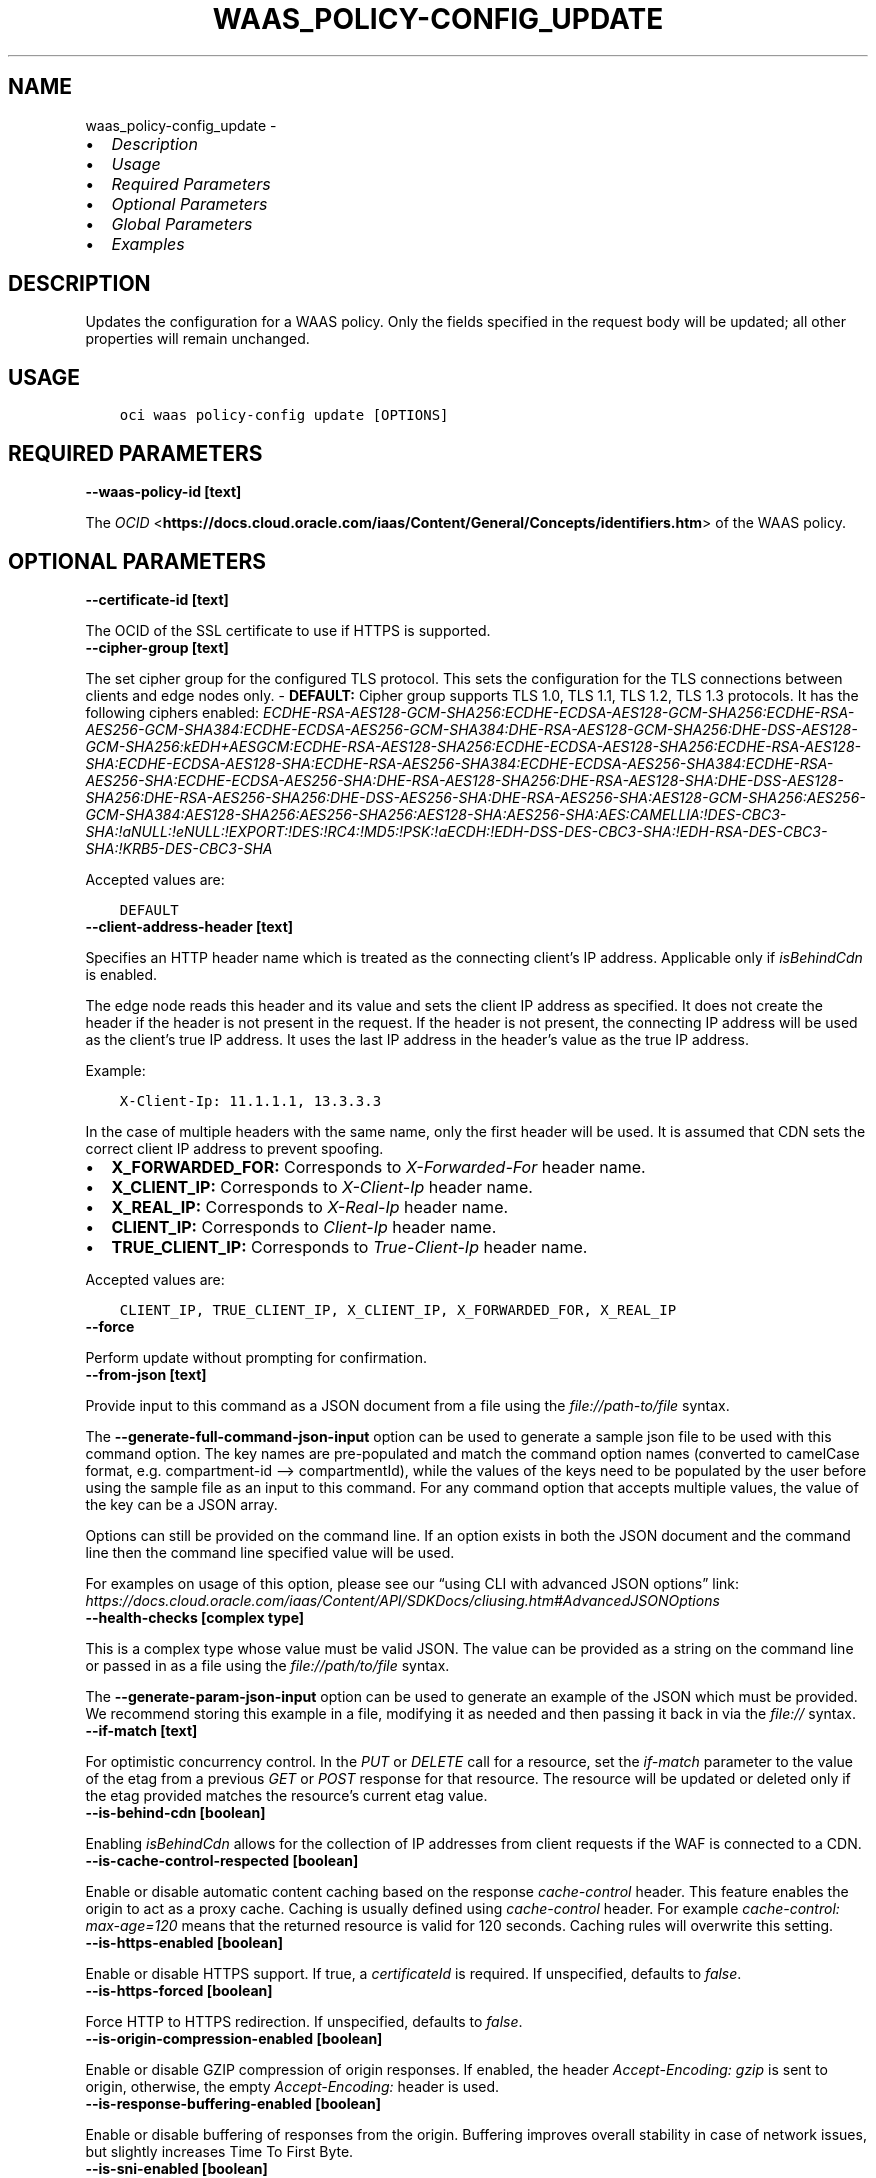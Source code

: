 .\" Man page generated from reStructuredText.
.
.TH "WAAS_POLICY-CONFIG_UPDATE" "1" "Sep 27, 2022" "3.18.0" "OCI CLI Command Reference"
.SH NAME
waas_policy-config_update \- 
.
.nr rst2man-indent-level 0
.
.de1 rstReportMargin
\\$1 \\n[an-margin]
level \\n[rst2man-indent-level]
level margin: \\n[rst2man-indent\\n[rst2man-indent-level]]
-
\\n[rst2man-indent0]
\\n[rst2man-indent1]
\\n[rst2man-indent2]
..
.de1 INDENT
.\" .rstReportMargin pre:
. RS \\$1
. nr rst2man-indent\\n[rst2man-indent-level] \\n[an-margin]
. nr rst2man-indent-level +1
.\" .rstReportMargin post:
..
.de UNINDENT
. RE
.\" indent \\n[an-margin]
.\" old: \\n[rst2man-indent\\n[rst2man-indent-level]]
.nr rst2man-indent-level -1
.\" new: \\n[rst2man-indent\\n[rst2man-indent-level]]
.in \\n[rst2man-indent\\n[rst2man-indent-level]]u
..
.INDENT 0.0
.IP \(bu 2
\fI\%Description\fP
.IP \(bu 2
\fI\%Usage\fP
.IP \(bu 2
\fI\%Required Parameters\fP
.IP \(bu 2
\fI\%Optional Parameters\fP
.IP \(bu 2
\fI\%Global Parameters\fP
.IP \(bu 2
\fI\%Examples\fP
.UNINDENT
.SH DESCRIPTION
.sp
Updates the configuration for a WAAS policy. Only the fields specified in the request body will be updated; all other properties will remain unchanged.
.SH USAGE
.INDENT 0.0
.INDENT 3.5
.sp
.nf
.ft C
oci waas policy\-config update [OPTIONS]
.ft P
.fi
.UNINDENT
.UNINDENT
.SH REQUIRED PARAMETERS
.INDENT 0.0
.TP
.B \-\-waas\-policy\-id [text]
.UNINDENT
.sp
The \fI\%OCID\fP <\fBhttps://docs.cloud.oracle.com/iaas/Content/General/Concepts/identifiers.htm\fP> of the WAAS policy.
.SH OPTIONAL PARAMETERS
.INDENT 0.0
.TP
.B \-\-certificate\-id [text]
.UNINDENT
.sp
The OCID of the SSL certificate to use if HTTPS is supported.
.INDENT 0.0
.TP
.B \-\-cipher\-group [text]
.UNINDENT
.sp
The set cipher group for the configured TLS protocol. This sets the configuration for the TLS connections between clients and edge nodes only. \- \fBDEFAULT:\fP Cipher group supports TLS 1.0, TLS 1.1, TLS 1.2, TLS 1.3 protocols. It has the following ciphers enabled: \fIECDHE\-RSA\-AES128\-GCM\-SHA256:ECDHE\-ECDSA\-AES128\-GCM\-SHA256:ECDHE\-RSA\-AES256\-GCM\-SHA384:ECDHE\-ECDSA\-AES256\-GCM\-SHA384:DHE\-RSA\-AES128\-GCM\-SHA256:DHE\-DSS\-AES128\-GCM\-SHA256:kEDH+AESGCM:ECDHE\-RSA\-AES128\-SHA256:ECDHE\-ECDSA\-AES128\-SHA256:ECDHE\-RSA\-AES128\-SHA:ECDHE\-ECDSA\-AES128\-SHA:ECDHE\-RSA\-AES256\-SHA384:ECDHE\-ECDSA\-AES256\-SHA384:ECDHE\-RSA\-AES256\-SHA:ECDHE\-ECDSA\-AES256\-SHA:DHE\-RSA\-AES128\-SHA256:DHE\-RSA\-AES128\-SHA:DHE\-DSS\-AES128\-SHA256:DHE\-RSA\-AES256\-SHA256:DHE\-DSS\-AES256\-SHA:DHE\-RSA\-AES256\-SHA:AES128\-GCM\-SHA256:AES256\-GCM\-SHA384:AES128\-SHA256:AES256\-SHA256:AES128\-SHA:AES256\-SHA:AES:CAMELLIA:!DES\-CBC3\-SHA:!aNULL:!eNULL:!EXPORT:!DES:!RC4:!MD5:!PSK:!aECDH:!EDH\-DSS\-DES\-CBC3\-SHA:!EDH\-RSA\-DES\-CBC3\-SHA:!KRB5\-DES\-CBC3\-SHA\fP
.sp
Accepted values are:
.INDENT 0.0
.INDENT 3.5
.sp
.nf
.ft C
DEFAULT
.ft P
.fi
.UNINDENT
.UNINDENT
.INDENT 0.0
.TP
.B \-\-client\-address\-header [text]
.UNINDENT
.sp
Specifies an HTTP header name which is treated as the connecting client’s IP address. Applicable only if \fIisBehindCdn\fP is enabled.
.sp
The edge node reads this header and its value and sets the client IP address as specified. It does not create the header if the header is not present in the request. If the header is not present, the connecting IP address will be used as the client’s true IP address. It uses the last IP address in the header’s value as the true IP address.
.sp
Example:
.INDENT 0.0
.INDENT 3.5
.sp
.nf
.ft C
X\-Client\-Ip: 11.1.1.1, 13.3.3.3
.ft P
.fi
.UNINDENT
.UNINDENT
.sp
In the case of multiple headers with the same name, only the first header will be used. It is assumed that CDN sets the correct client IP address to prevent spoofing.
.INDENT 0.0
.IP \(bu 2
\fBX_FORWARDED_FOR:\fP Corresponds to \fIX\-Forwarded\-For\fP header name.
.IP \(bu 2
\fBX_CLIENT_IP:\fP Corresponds to \fIX\-Client\-Ip\fP header name.
.IP \(bu 2
\fBX_REAL_IP:\fP Corresponds to \fIX\-Real\-Ip\fP header name.
.IP \(bu 2
\fBCLIENT_IP:\fP Corresponds to \fIClient\-Ip\fP header name.
.IP \(bu 2
\fBTRUE_CLIENT_IP:\fP Corresponds to \fITrue\-Client\-Ip\fP header name.
.UNINDENT
.sp
Accepted values are:
.INDENT 0.0
.INDENT 3.5
.sp
.nf
.ft C
CLIENT_IP, TRUE_CLIENT_IP, X_CLIENT_IP, X_FORWARDED_FOR, X_REAL_IP
.ft P
.fi
.UNINDENT
.UNINDENT
.INDENT 0.0
.TP
.B \-\-force
.UNINDENT
.sp
Perform update without prompting for confirmation.
.INDENT 0.0
.TP
.B \-\-from\-json [text]
.UNINDENT
.sp
Provide input to this command as a JSON document from a file using the \fI\%file://path\-to/file\fP syntax.
.sp
The \fB\-\-generate\-full\-command\-json\-input\fP option can be used to generate a sample json file to be used with this command option. The key names are pre\-populated and match the command option names (converted to camelCase format, e.g. compartment\-id –> compartmentId), while the values of the keys need to be populated by the user before using the sample file as an input to this command. For any command option that accepts multiple values, the value of the key can be a JSON array.
.sp
Options can still be provided on the command line. If an option exists in both the JSON document and the command line then the command line specified value will be used.
.sp
For examples on usage of this option, please see our “using CLI with advanced JSON options” link: \fI\%https://docs.cloud.oracle.com/iaas/Content/API/SDKDocs/cliusing.htm#AdvancedJSONOptions\fP
.INDENT 0.0
.TP
.B \-\-health\-checks [complex type]
.UNINDENT
.sp
This is a complex type whose value must be valid JSON. The value can be provided as a string on the command line or passed in as a file using
the \fI\%file://path/to/file\fP syntax.
.sp
The \fB\-\-generate\-param\-json\-input\fP option can be used to generate an example of the JSON which must be provided. We recommend storing this example
in a file, modifying it as needed and then passing it back in via the \fI\%file://\fP syntax.
.INDENT 0.0
.TP
.B \-\-if\-match [text]
.UNINDENT
.sp
For optimistic concurrency control. In the \fIPUT\fP or \fIDELETE\fP call for a resource, set the \fIif\-match\fP parameter to the value of the etag from a previous \fIGET\fP or \fIPOST\fP response for that resource. The resource will be updated or deleted only if the etag provided matches the resource’s current etag value.
.INDENT 0.0
.TP
.B \-\-is\-behind\-cdn [boolean]
.UNINDENT
.sp
Enabling \fIisBehindCdn\fP allows for the collection of IP addresses from client requests if the WAF is connected to a CDN.
.INDENT 0.0
.TP
.B \-\-is\-cache\-control\-respected [boolean]
.UNINDENT
.sp
Enable or disable automatic content caching based on the response \fIcache\-control\fP header. This feature enables the origin to act as a proxy cache. Caching is usually defined using \fIcache\-control\fP header. For example \fIcache\-control: max\-age=120\fP means that the returned resource is valid for 120 seconds. Caching rules will overwrite this setting.
.INDENT 0.0
.TP
.B \-\-is\-https\-enabled [boolean]
.UNINDENT
.sp
Enable or disable HTTPS support. If true, a \fIcertificateId\fP is required. If unspecified, defaults to \fIfalse\fP\&.
.INDENT 0.0
.TP
.B \-\-is\-https\-forced [boolean]
.UNINDENT
.sp
Force HTTP to HTTPS redirection. If unspecified, defaults to \fIfalse\fP\&.
.INDENT 0.0
.TP
.B \-\-is\-origin\-compression\-enabled [boolean]
.UNINDENT
.sp
Enable or disable GZIP compression of origin responses. If enabled, the header \fIAccept\-Encoding: gzip\fP is sent to origin, otherwise, the empty \fIAccept\-Encoding:\fP header is used.
.INDENT 0.0
.TP
.B \-\-is\-response\-buffering\-enabled [boolean]
.UNINDENT
.sp
Enable or disable buffering of responses from the origin. Buffering improves overall stability in case of network issues, but slightly increases Time To First Byte.
.INDENT 0.0
.TP
.B \-\-is\-sni\-enabled [boolean]
.UNINDENT
.sp
SNI stands for Server Name Indication and is an extension of the TLS protocol. It indicates which hostname is being contacted by the browser at the beginning of the ‘handshake’\-process. This allows a server to connect multiple SSL Certificates to one IP address and port.
.INDENT 0.0
.TP
.B \-\-load\-balancing\-method [complex type]
.UNINDENT
.sp
An object that represents a load balancing method and its properties.
This is a complex type whose value must be valid JSON. The value can be provided as a string on the command line or passed in as a file using
the \fI\%file://path/to/file\fP syntax.
.sp
The \fB\-\-generate\-param\-json\-input\fP option can be used to generate an example of the JSON which must be provided. We recommend storing this example
in a file, modifying it as needed and then passing it back in via the \fI\%file://\fP syntax.
.INDENT 0.0
.TP
.B \-\-max\-wait\-seconds [integer]
.UNINDENT
.sp
The maximum time to wait for the work request to reach the state defined by \fB\-\-wait\-for\-state\fP\&. Defaults to 1200 seconds.
.INDENT 0.0
.TP
.B \-\-tls\-protocols [text]
.UNINDENT
.sp
A list of allowed TLS protocols. Only applicable when HTTPS support is enabled. The TLS protocol is negotiated while the request is connecting and the most recent protocol supported by both the edge node and client browser will be selected. If no such version exists, the connection will be aborted. \- \fBTLS_V1:\fP corresponds to TLS 1.0 specification.
.INDENT 0.0
.IP \(bu 2
\fBTLS_V1_1:\fP corresponds to TLS 1.1 specification.
.IP \(bu 2
\fBTLS_V1_2:\fP corresponds to TLS 1.2 specification.
.IP \(bu 2
\fBTLS_V1_3:\fP corresponds to TLS 1.3 specification.
.UNINDENT
.sp
Enabled TLS protocols must go in a row. For example if \fITLS_v1_1\fP and \fITLS_V1_3\fP are enabled, \fITLS_V1_2\fP must be enabled too.
.sp
Accepted values are:
.INDENT 0.0
.INDENT 3.5
.sp
.nf
.ft C
TLS_V1, TLS_V1_1, TLS_V1_2, TLS_V1_3
.ft P
.fi
.UNINDENT
.UNINDENT
.INDENT 0.0
.TP
.B \-\-wait\-for\-state [text]
.UNINDENT
.sp
This operation asynchronously creates, modifies or deletes a resource and uses a work request to track the progress of the operation. Specify this option to perform the action and then wait until the work request reaches a certain state. Multiple states can be specified, returning on the first state. For example, \fB\-\-wait\-for\-state\fP SUCCEEDED \fB\-\-wait\-for\-state\fP FAILED would return on whichever lifecycle state is reached first. If timeout is reached, a return code of 2 is returned. For any other error, a return code of 1 is returned.
.sp
Accepted values are:
.INDENT 0.0
.INDENT 3.5
.sp
.nf
.ft C
ACCEPTED, CANCELED, CANCELING, FAILED, IN_PROGRESS, SUCCEEDED
.ft P
.fi
.UNINDENT
.UNINDENT
.INDENT 0.0
.TP
.B \-\-wait\-interval\-seconds [integer]
.UNINDENT
.sp
Check every \fB\-\-wait\-interval\-seconds\fP to see whether the work request to see if it has reached the state defined by \fB\-\-wait\-for\-state\fP\&. Defaults to 30 seconds.
.INDENT 0.0
.TP
.B \-\-websocket\-path\-prefixes [complex type]
.UNINDENT
.sp
ModSecurity is not capable to inspect WebSockets. Therefore paths specified here have WAF disabled if Connection request header from the client has the value Upgrade (case insensitive matching) and Upgrade request header has the value websocket (case insensitive matching). Paths matches if the concatenation of request URL path and query starts with the contents of the one of \fIwebsocketPathPrefixes\fP array value. In All other cases challenges, like JSC, HIC and etc., remain active.
This is a complex type whose value must be valid JSON. The value can be provided as a string on the command line or passed in as a file using
the \fI\%file://path/to/file\fP syntax.
.sp
The \fB\-\-generate\-param\-json\-input\fP option can be used to generate an example of the JSON which must be provided. We recommend storing this example
in a file, modifying it as needed and then passing it back in via the \fI\%file://\fP syntax.
.SH GLOBAL PARAMETERS
.sp
Use \fBoci \-\-help\fP for help on global parameters.
.sp
\fB\-\-auth\-purpose\fP, \fB\-\-auth\fP, \fB\-\-cert\-bundle\fP, \fB\-\-cli\-auto\-prompt\fP, \fB\-\-cli\-rc\-file\fP, \fB\-\-config\-file\fP, \fB\-\-connection\-timeout\fP, \fB\-\-debug\fP, \fB\-\-defaults\-file\fP, \fB\-\-endpoint\fP, \fB\-\-generate\-full\-command\-json\-input\fP, \fB\-\-generate\-param\-json\-input\fP, \fB\-\-help\fP, \fB\-\-latest\-version\fP, \fB\-\-max\-retries\fP, \fB\-\-no\-retry\fP, \fB\-\-opc\-client\-request\-id\fP, \fB\-\-opc\-request\-id\fP, \fB\-\-output\fP, \fB\-\-profile\fP, \fB\-\-query\fP, \fB\-\-raw\-output\fP, \fB\-\-read\-timeout\fP, \fB\-\-region\fP, \fB\-\-release\-info\fP, \fB\-\-request\-id\fP, \fB\-\-version\fP, \fB\-?\fP, \fB\-d\fP, \fB\-h\fP, \fB\-i\fP, \fB\-v\fP
.SH EXAMPLES
.sp
Copy the following CLI commands into a file named example.sh. Run the command by typing “bash example.sh” and replacing the example parameters with your own.
.sp
Please note this sample will only work in the POSIX\-compliant bash\-like shell. You need to set up \fI\%the OCI configuration\fP <\fBhttps://docs.oracle.com/en-us/iaas/Content/API/SDKDocs/cliinstall.htm#configfile\fP> and \fI\%appropriate security policies\fP <\fBhttps://docs.oracle.com/en-us/iaas/Content/Identity/Concepts/policygetstarted.htm\fP> before trying the examples.
.INDENT 0.0
.INDENT 3.5
.sp
.nf
.ft C
    export compartment_id=<substitute\-value\-of\-compartment_id> # https://docs.cloud.oracle.com/en\-us/iaas/tools/oci\-cli/latest/oci_cli_docs/cmdref/waas/waas\-policy/create.html#cmdoption\-compartment\-id
    export domain=<substitute\-value\-of\-domain> # https://docs.cloud.oracle.com/en\-us/iaas/tools/oci\-cli/latest/oci_cli_docs/cmdref/waas/waas\-policy/create.html#cmdoption\-domain

    waas_policy_id=$(oci waas waas\-policy create \-\-compartment\-id $compartment_id \-\-domain $domain \-\-query data.id \-\-raw\-output)

    oci waas policy\-config update \-\-waas\-policy\-id $waas_policy_id
.ft P
.fi
.UNINDENT
.UNINDENT
.SH AUTHOR
Oracle
.SH COPYRIGHT
2016, 2022, Oracle
.\" Generated by docutils manpage writer.
.
